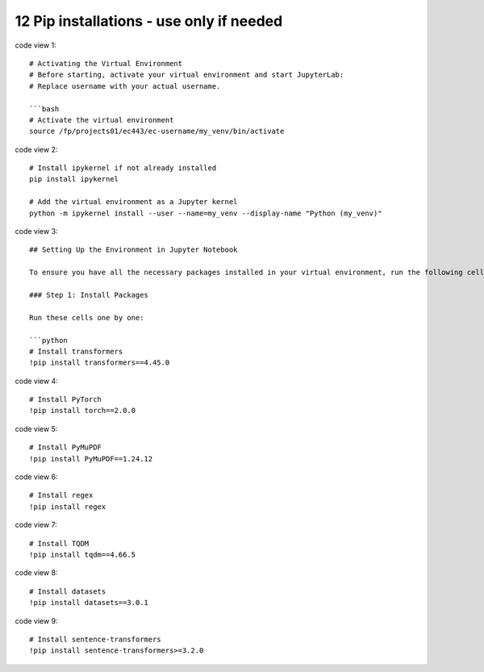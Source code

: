 .. _12 pips:

12 Pip installations - use only if needed
=======
.. index::

code view 1::

    # Activating the Virtual Environment
    # Before starting, activate your virtual environment and start JupyterLab:
    # Replace username with your actual username.
    
    ```bash
    # Activate the virtual environment
    source /fp/projects01/ec443/ec-username/my_venv/bin/activate

code view 2::

  # Install ipykernel if not already installed
  pip install ipykernel
  
  # Add the virtual environment as a Jupyter kernel
  python -m ipykernel install --user --name=my_venv --display-name "Python (my_venv)"

code view 3::

  ## Setting Up the Environment in Jupyter Notebook
  
  To ensure you have all the necessary packages installed in your virtual environment, run the following cells to install them within the Jupyter Notebook.
  
  ### Step 1: Install Packages
  
  Run these cells one by one:
  
  ```python
  # Install transformers
  !pip install transformers==4.45.0

code view 4::

  # Install PyTorch
  !pip install torch==2.0.0

code view 5::

  # Install PyMuPDF
  !pip install PyMuPDF==1.24.12

code view 6::

  # Install regex
  !pip install regex

code view 7::

  # Install TQDM
  !pip install tqdm==4.66.5

code view 8::

  # Install datasets
  !pip install datasets==3.0.1

code view 9::

  # Install sentence-transformers
  !pip install sentence-transformers>=3.2.0
